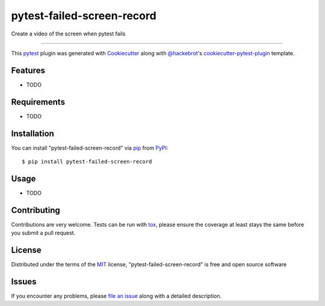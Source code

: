 ===========================
pytest-failed-screen-record
===========================

.. image:: https://img.shields.io/pypi/v/pytest-failed-screen-record.svg
    :target: https://pypi.org/project/pytest-failed-screen-record
    :alt: PyPI version

.. image:: https://img.shields.io/pypi/pyversions/pytest-failed-screen-record.svg
    :target: https://pypi.org/project/pytest-failed-screen-record
    :alt: Python versions

.. image:: https://ci.appveyor.com/api/projects/status/github/KeisukeShima/pytest-failed-screen-record?branch=master
    :target: https://ci.appveyor.com/project/KeisukeShima/pytest-failed-screen-record/branch/master
    :alt: See Build Status on AppVeyor

Create a video of the screen when pytest fails

----

This `pytest`_ plugin was generated with `Cookiecutter`_ along with `@hackebrot`_'s `cookiecutter-pytest-plugin`_ template.


Features
--------

* TODO


Requirements
------------

* TODO


Installation
------------

You can install "pytest-failed-screen-record" via `pip`_ from `PyPI`_::

    $ pip install pytest-failed-screen-record


Usage
-----

* TODO

Contributing
------------
Contributions are very welcome. Tests can be run with `tox`_, please ensure
the coverage at least stays the same before you submit a pull request.

License
-------

Distributed under the terms of the `MIT`_ license, "pytest-failed-screen-record" is free and open source software


Issues
------

If you encounter any problems, please `file an issue`_ along with a detailed description.

.. _`Cookiecutter`: https://github.com/audreyr/cookiecutter
.. _`@hackebrot`: https://github.com/hackebrot
.. _`MIT`: http://opensource.org/licenses/MIT
.. _`BSD-3`: http://opensource.org/licenses/BSD-3-Clause
.. _`GNU GPL v3.0`: http://www.gnu.org/licenses/gpl-3.0.txt
.. _`Apache Software License 2.0`: http://www.apache.org/licenses/LICENSE-2.0
.. _`cookiecutter-pytest-plugin`: https://github.com/pytest-dev/cookiecutter-pytest-plugin
.. _`file an issue`: https://github.com/KeisukeShima/pytest-failed-screen-record/issues
.. _`pytest`: https://github.com/pytest-dev/pytest
.. _`tox`: https://tox.readthedocs.io/en/latest/
.. _`pip`: https://pypi.org/project/pip/
.. _`PyPI`: https://pypi.org/project
